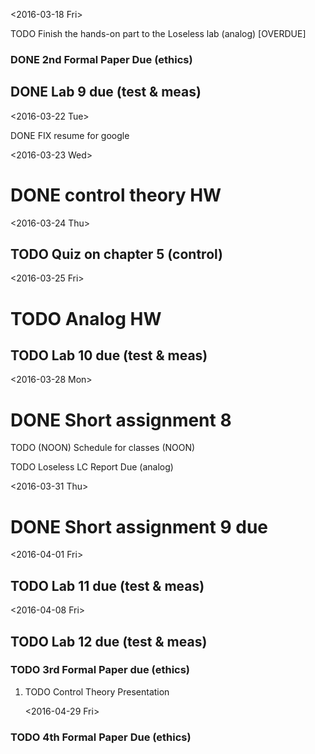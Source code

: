 # Schedule 

<2016-03-18 Fri>
**** TODO Finish the hands-on part to the Loseless lab (analog) [OVERDUE]
*** DONE 2nd Formal Paper Due (ethics)
** DONE Lab 9 due (test & meas)

<2016-03-22 Tue>
************ DONE FIX resume for google

<2016-03-23 Wed>
* DONE control theory HW

<2016-03-24 Thu>
** TODO Quiz on chapter 5 (control)

<2016-03-25 Fri>
* TODO Analog HW
** TODO Lab 10 due (test & meas)

<2016-03-28 Mon>
* DONE Short assignment 8
****** TODO (NOON) Schedule for classes (NOON)
**** TODO Loseless LC Report Due (analog)

<2016-03-31 Thu>
* DONE Short assignment 9 due

<2016-04-01 Fri>
** TODO Lab 11 due (test & meas)

<2016-04-08 Fri>
** TODO Lab 12 due (test & meas)
*** TODO 3rd Formal Paper due (ethics)
**** TODO Control Theory Presentation

<2016-04-29 Fri>
*** TODO 4th Formal Paper Due (ethics)
